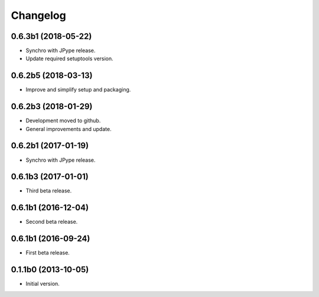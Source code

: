 Changelog
=========

0.6.3b1 (2018-05-22)
--------------------
- Synchro with JPype release.
- Update required setuptools version.

0.6.2b5 (2018-03-13)
--------------------
- Improve and simplify setup and packaging.

0.6.2b3 (2018-01-29)
--------------------
- Development moved to github.
- General improvements and update.

0.6.2b1 (2017-01-19)
--------------------
- Synchro with JPype release.

0.6.1b3 (2017-01-01)
--------------------
- Third beta release.

0.6.1b1 (2016-12-04)
--------------------
- Second beta release.

0.6.1b1 (2016-09-24)
--------------------
- First beta release.

0.1.1b0 (2013-10-05)
--------------------
- Initial version.
